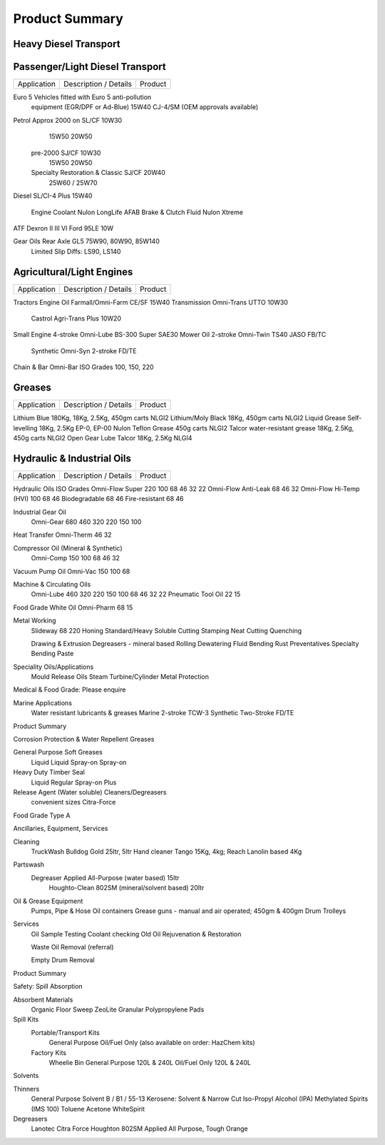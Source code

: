 ================
Product Summary
================

Heavy Diesel Transport
----------------------

+----------------+-----------------------------------------------------+-----------------+
|Application     |      Description / Details                          |      Product 
+================+=====================================================+=================+
|                |                                                     |                 |
|Engine Oils     |Vehicles fitted with Euro 5 anti-pollution           |                 |
|                |equipment EGR/DPF or requiring Ad-Blue               |                 |
|                |(OEM approvals held)				       |15W40 CJ-4/SM    |
|                |                                                     |                 |
|USA	         |Caterpillar, Cummins, Mack, Ford/Sterling	       |15W40 CI4 Plus/SL|
|	         |International, Perkins, Detroit Series 60	       |15W40 CI4 Plus/SL|
|	         |Detroit 2-stroke				       |SAE40 CF-4       |
|Japanese        |Hino, Isuzu, Nissan UD, Mitsubishi		       |15W40 CH-4/SJ    |
+----------------+-----------------------------------------------------+-----------------+
|European        |Euro IV (OEM Approvals available)                    |                 |
|	         |Iveco                                                |                 |
|                |Mercedes, MAN, DAF                                   |                 |
|	         |Renault/Mack                                         |                 |
|	         |Scania                                               |                 |
|	         |Volvo (VDS-2 VDS-3)	All Euro IV		       |15W40 CH-4/SJ    |
|                |                                                     |                 |
|European        |Euro III	(check manufacturer requirements)      |10W40 CH-4       |
+----------------+-----------------------------------------------------+-----------------+
|Glycol          |Nulon Coolant Red & Green			       |LongLife AFAB    | 
+----------------+-----------------------------------------------------+-----------------+
|Transmission    |ATF Dexron II & III				       |10W              |
|        	 |Detroit					       |40W              |
|	         |Road-Ranger					       |50W              |
+----------------+-----------------------------------------------------+-----------------+
|Gear Oils       |GL5						       |75W90            |
|		 |						       |80W90            |
|		 |						       |85W140           |
|	         |Limited Slip Diffs:				       |LS90 & LS140     |
+----------------+-----------------------------------------------------+-----------------+	
|                |                                                     |                 |
|Trans Shift     |TO2 						       |10W              |
|	         |TO4						       |10W, 30W, 50W    |
+----------------+-----------------------------------------------------+-----------------+
|                |                                                     |                 |
|Grease	         |Lithium Blue NLGI2				       |180Kg, 18Kg,     |
|                |                                                     |                 |                                                     |2.5Kg, 450gm     |
|	         |Lithium/Moly Black NLGI2			       |18Kg, 450gm      |
|	         |Liquid Grease EP-0, EP-00			       |18Kg, 2.5Kg      |
|	         |Nulon Teflon Grease NLGI2			       |450g             |
|	         |Talcor water-resistant grease			       |18Kg, 2.5Kg, 450g|
|                |                                                     |                 |
+----------------+-----------------------------------------------------+-----------------+ 

Passenger/Light Diesel Transport
--------------------------------

===========  =================================================  =============
Application           Description / Details                        Product
===========  =================================================  =============

Euro 5       Vehicles fitted with Euro 5 anti-pollution 
             equipment (EGR/DPF or Ad-Blue) 			15W40 CJ-4/SM
             (OEM approvals available)

Petrol	     Approx 2000 on                                     SL/CF	10W30
						                15W50
								20W50

	     pre-2000						SJ/CF	10W30
								15W50
								20W50
	
             Specialty Restoration & Classic			SJ/CF	20W40
								25W60 / 25W70

Diesel	     SL/CI-4 Plus					15W40

             Engine Coolant					Nulon LongLife AFAB
	     Brake & Clutch Fluid				Nulon Xtreme

ATF	     Dexron II III VI	Ford 95LE			10W

Gear Oils    Rear Axle GL5					75W90, 80W90, 85W140
	     Limited Slip Diffs:				LS90, LS140


Agricultural/Light Engines
--------------------------

===========  =================================================  =============
Application           Description / Details                        Product
===========  =================================================  =============

Tractors     
Engine Oil   Farmall/Omni-Farm 					CE/SF	15W40
Transmission Omni-Trans	UTTO 						10W30
	     Castrol Agri-Trans Plus					10W20

Small Engine 4-stroke Omni-Lube BS-300 Super 				SAE30
Mower Oil    2-stroke Omni-Twin TS40 				JASO    FB/TC	
             Synthetic Omni-Syn 2-stroke 				FD/TE
Chain & Bar  Omni-Bar ISO Grades 100, 150, 220


Greases
-------

===========  =================================================  =============
Application           Description / Details                        Product
===========  =================================================  =============

Lithium Blue 180Kg, 18Kg, 2.5Kg, 450gm carts			NLGI2
Lithium/Moly Black 	18Kg, 450gm carts			NLGI2
Liquid Grease Self-levelling		18Kg, 2.5Kg		EP-0, EP-00
Nulon Teflon Grease 			450g carts		NLGI2
Talcor water-resistant grease		18Kg, 2.5Kg, 450g carts NLGI2
Open Gear Lube	Talcor			18Kg, 2.5Kg		NLGI4



Hydraulic & Industrial Oils
---------------------------

===========  =================================================  =============
Application           Description / Details                        Product
===========  =================================================  =============

Hydraulic Oils		ISO Grades
Omni-Flow Super 	220	100	68	46	32	22
Omni-Flow Anti-Leak                     68      46      32   
Omni-Flow Hi-Temp (HVI)		100	68	46
Biodegradable				68	46
Fire-resistant				68	46
	
Industrial Gear Oil
	Omni-Gear	680	460	320	220	150	100

Heat Transfer Omni-Therm		46	32
	
Compressor Oil  (Mineral & Synthetic)
	Omni-Comp	150	100	68	46	32

Vacuum Pump Oil	Omni-Vac 150	100	68

Machine & Circulating Oils
	Omni-Lube		460	320	220	150	100	 68	 46	32	22
	Pneumatic Tool Oil	22	 15

Food Grade White Oil	Omni-Pharm	68	 15
	
Metal Working
	Slideway	68	220	Honing		Standard/Heavy
	Soluble Cutting			Stamping
	Neat Cutting			Quenching

	Drawing & Extrusion		Degreasers - mineral based
	Rolling			Dewatering Fluid
	Bending			Rust Preventatives
	Specialty Bending Paste

Speciality Oils/Applications
	Mould Release Oils	Steam Turbine/Cylinder
	Metal Protection

Medical & Food Grade: Please enquire

Marine Applications
	Water resistant lubricants & greases 	Marine 2-stroke TCW-3
	Synthetic Two-Stroke FD/TE

Product Summary

Corrosion Protection & Water Repellent Greases

General Purpose		Soft Greases
	Liquid			Liquid
	Spray-on		Spray-on

Heavy Duty			Timber Seal
	Liquid			Regular
	Spray-on		Plus

Release Agent (Water soluble)		Cleaners/Degreasers
	convenient sizes		Citra-Force

Food Grade Type A


Ancillaries, Equipment, Services

Cleaning
	TruckWash	Bulldog Gold 25ltr, 5ltr
	Hand cleaner	Tango 15Kg, 4kg; Reach Lanolin based 4Kg

Partswash
	Degreaser	Applied All-Purpose (water based) 15ltr
			Houghto-Clean 802SM (mineral/solvent based) 20ltr

Oil & Grease Equipment
	Pumps, Pipe & Hose
	Oil containers
	Grease guns - manual and air operated; 450gm & 400gm
	Drum Trolleys

Services
	Oil Sample Testing
	Coolant checking
	Old Oil Rejuvenation & Restoration

	Waste Oil Removal (referral)

	Empty Drum Removal

Product Summary

Safety: Spill Absorption

Absorbent Materials
	Organic Floor Sweep
	ZeoLite Granular
	Polypropylene Pads

Spill Kits
	Portable/Transport Kits
		General Purpose
		Oil/Fuel Only
		(also available on order: HazChem kits)

	Factory Kits
		Wheelie Bin General Purpose 120L & 240L
		Oil/Fuel Only 120L & 240L






Solvents


Thinners
	General Purpose 
	Solvent B / B1 / 55-13
	Kerosene: Solvent & Narrow Cut
	Iso-Propyl Alcohol (IPA)
	Methylated Spirits (IMS 100)
	Toluene
	Acetone
	WhiteSpirit

Degreasers
	Lanotec Citra Force
	Houghton 802SM
	Applied All Purpose, Tough Orange
